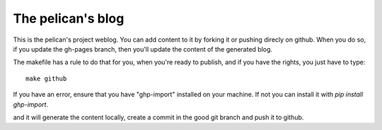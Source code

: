 The pelican's blog
##################

This is the pelican's project weblog. You can add content to it by forking it
or pushing direcly on github. When you do so, if you update the gh-pages
branch, then you'll update the content of the generated blog.

The makefile has a rule to do that for you, when you're ready to publish, and
if you have the rights, you just have to type::

    make github

If you have an error, ensure that you have "ghp-import" installed on your
machine. If not you can install it with `pip install ghp-import`.

and it will generate the content locally, create a commit in the good git
branch and push it to github.

